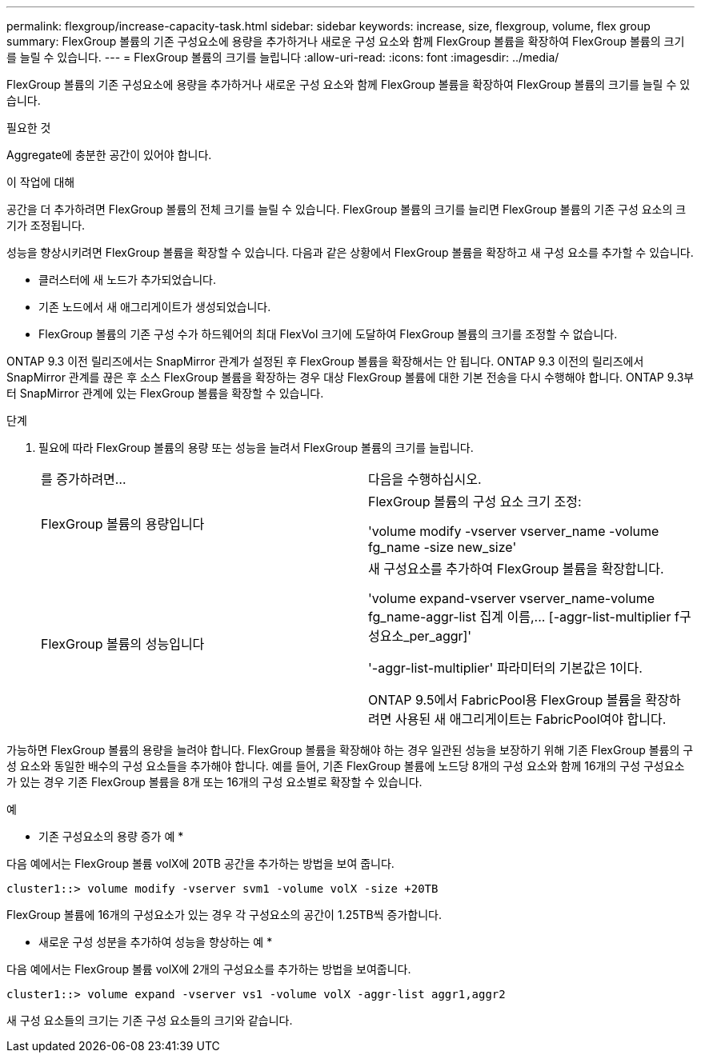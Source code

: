---
permalink: flexgroup/increase-capacity-task.html 
sidebar: sidebar 
keywords: increase, size, flexgroup, volume, flex group 
summary: FlexGroup 볼륨의 기존 구성요소에 용량을 추가하거나 새로운 구성 요소와 함께 FlexGroup 볼륨을 확장하여 FlexGroup 볼륨의 크기를 늘릴 수 있습니다. 
---
= FlexGroup 볼륨의 크기를 늘립니다
:allow-uri-read: 
:icons: font
:imagesdir: ../media/


[role="lead"]
FlexGroup 볼륨의 기존 구성요소에 용량을 추가하거나 새로운 구성 요소와 함께 FlexGroup 볼륨을 확장하여 FlexGroup 볼륨의 크기를 늘릴 수 있습니다.

.필요한 것
Aggregate에 충분한 공간이 있어야 합니다.

.이 작업에 대해
공간을 더 추가하려면 FlexGroup 볼륨의 전체 크기를 늘릴 수 있습니다. FlexGroup 볼륨의 크기를 늘리면 FlexGroup 볼륨의 기존 구성 요소의 크기가 조정됩니다.

성능을 향상시키려면 FlexGroup 볼륨을 확장할 수 있습니다. 다음과 같은 상황에서 FlexGroup 볼륨을 확장하고 새 구성 요소를 추가할 수 있습니다.

* 클러스터에 새 노드가 추가되었습니다.
* 기존 노드에서 새 애그리게이트가 생성되었습니다.
* FlexGroup 볼륨의 기존 구성 수가 하드웨어의 최대 FlexVol 크기에 도달하여 FlexGroup 볼륨의 크기를 조정할 수 없습니다.


ONTAP 9.3 이전 릴리즈에서는 SnapMirror 관계가 설정된 후 FlexGroup 볼륨을 확장해서는 안 됩니다. ONTAP 9.3 이전의 릴리즈에서 SnapMirror 관계를 끊은 후 소스 FlexGroup 볼륨을 확장하는 경우 대상 FlexGroup 볼륨에 대한 기본 전송을 다시 수행해야 합니다. ONTAP 9.3부터 SnapMirror 관계에 있는 FlexGroup 볼륨을 확장할 수 있습니다.

.단계
. 필요에 따라 FlexGroup 볼륨의 용량 또는 성능을 늘려서 FlexGroup 볼륨의 크기를 늘립니다.
+
|===


| 를 증가하려면... | 다음을 수행하십시오. 


 a| 
FlexGroup 볼륨의 용량입니다
 a| 
FlexGroup 볼륨의 구성 요소 크기 조정:

'volume modify -vserver vserver_name -volume fg_name -size new_size'



 a| 
FlexGroup 볼륨의 성능입니다
 a| 
새 구성요소를 추가하여 FlexGroup 볼륨을 확장합니다.

'+volume expand-vserver vserver_name-volume fg_name-aggr-list 집계 이름,... [-aggr-list-multiplier f구성요소_per_aggr]+'

'-aggr-list-multiplier' 파라미터의 기본값은 1이다.

ONTAP 9.5에서 FabricPool용 FlexGroup 볼륨을 확장하려면 사용된 새 애그리게이트는 FabricPool여야 합니다.

|===


가능하면 FlexGroup 볼륨의 용량을 늘려야 합니다. FlexGroup 볼륨을 확장해야 하는 경우 일관된 성능을 보장하기 위해 기존 FlexGroup 볼륨의 구성 요소와 동일한 배수의 구성 요소들을 추가해야 합니다. 예를 들어, 기존 FlexGroup 볼륨에 노드당 8개의 구성 요소와 함께 16개의 구성 구성요소가 있는 경우 기존 FlexGroup 볼륨을 8개 또는 16개의 구성 요소별로 확장할 수 있습니다.

.예
* 기존 구성요소의 용량 증가 예 *

다음 예에서는 FlexGroup 볼륨 volX에 20TB 공간을 추가하는 방법을 보여 줍니다.

[listing]
----
cluster1::> volume modify -vserver svm1 -volume volX -size +20TB
----
FlexGroup 볼륨에 16개의 구성요소가 있는 경우 각 구성요소의 공간이 1.25TB씩 증가합니다.

* 새로운 구성 성분을 추가하여 성능을 향상하는 예 *

다음 예에서는 FlexGroup 볼륨 volX에 2개의 구성요소를 추가하는 방법을 보여줍니다.

[listing]
----
cluster1::> volume expand -vserver vs1 -volume volX -aggr-list aggr1,aggr2
----
새 구성 요소들의 크기는 기존 구성 요소들의 크기와 같습니다.
